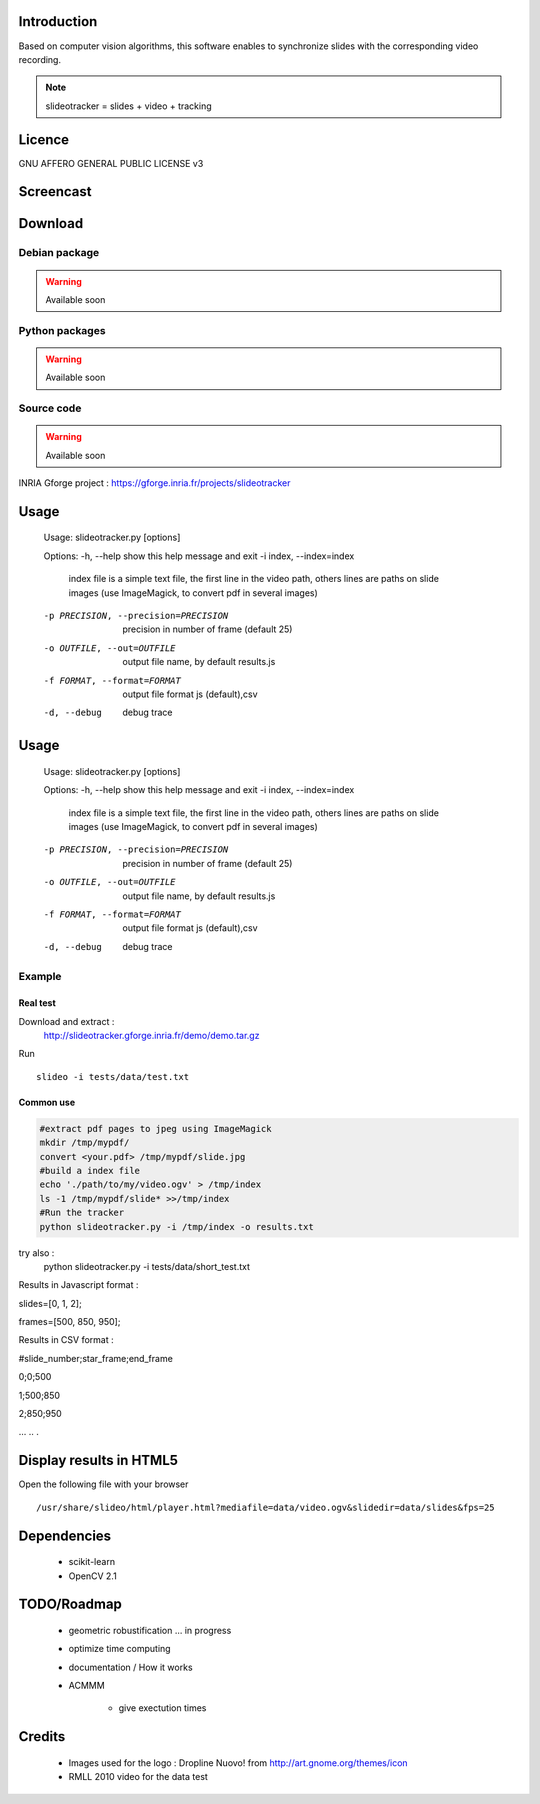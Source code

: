 .. SlideoTracker documentation master file, created by
   sphinx-quickstart on Fri Feb 11 14:12:24 2011.
   You can adapt this file completely to your liking, but it should at least
   contain the root `toctree` directive.

Introduction
============
Based on computer vision algorithms, this software enables to synchronize slides with the corresponding video recording.

.. note:: slideotracker = slides + video + tracking

Licence
=======
GNU AFFERO GENERAL PUBLIC LICENSE v3

Screencast
==========

.. raw:: html

  <iframe title="YouTube video player" width="640" height="390" src="http://www.youtube.com/embed/74yZJ63h-Ow" frameborder="0" allowfullscreen></iframe>


Download
========

Debian package
--------------

.. warning:: Available soon 

Python packages 
-------------

.. warning:: Available soon 

Source code
-----------

.. warning:: Available soon 


INRIA Gforge project : https://gforge.inria.fr/projects/slideotracker


Usage
=====

.. 

  Usage: slideotracker.py [options]

  Options:
  -h, --help            show this help message and exit
  -i index, --index=index
                        index file is a simple text file, the first line in
                        the video path, others lines are paths on slide images
                        (use ImageMagick, to convert pdf in several images)
  -p PRECISION, --precision=PRECISION
                        precision in number of frame (default 25)
  -o OUTFILE, --out=OUTFILE
                        output file name, by default results.js
  -f FORMAT, --format=FORMAT
                        output file format js (default),csv
  -d, --debug           debug trace


Usage
=====

.. 

  Usage: slideotracker.py [options]

  Options:
  -h, --help            show this help message and exit
  -i index, --index=index
                        index file is a simple text file, the first line in
                        the video path, others lines are paths on slide images
                        (use ImageMagick, to convert pdf in several images)
  -p PRECISION, --precision=PRECISION
                        precision in number of frame (default 25)
  -o OUTFILE, --out=OUTFILE
                        output file name, by default results.js
  -f FORMAT, --format=FORMAT
                        output file format js (default),csv
  -d, --debug           debug trace


Example 
-------

Real test
_________

Download and extract : 
  http://slideotracker.gforge.inria.fr/demo/demo.tar.gz
  
Run ::

  slideo -i tests/data/test.txt


Common use
__________

.. code-block:: bash

  #extract pdf pages to jpeg using ImageMagick
  mkdir /tmp/mypdf/
  convert <your.pdf> /tmp/mypdf/slide.jpg
  #build a index file 
  echo './path/to/my/video.ogv' > /tmp/index
  ls -1 /tmp/mypdf/slide* >>/tmp/index
  #Run the tracker  
  python slideotracker.py -i /tmp/index -o results.txt

try also :
  python slideotracker.py -i tests/data/short_test.txt

Results in Javascript format :

slides=[0, 1, 2];

frames=[500, 850, 950];
 

Results in CSV format :

#slide_number;star_frame;end_frame

0;0;500

1;500;850

2;850;950

...
..
.

Display results in HTML5
========================
Open the following file with your browser ::

/usr/share/slideo/html/player.html?mediafile=data/video.ogv&slidedir=data/slides&fps=25

Dependencies
============

  * scikit-learn 
  * OpenCV 2.1 

TODO/Roadmap
============

  * geometric robustification ... in progress
  * optimize time computing
  * documentation / How it works 
  * ACMMM 
  
     * give exectution times 

Credits
=======
  * Images used for the logo : Dropline Nuovo! from http://art.gnome.org/themes/icon
  * RMLL 2010 video for the data test

 

